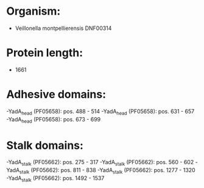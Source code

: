 * Organism:
- Veillonella montpellierensis DNF00314
* Protein length:
- 1661
* Adhesive domains:
-YadA_head (PF05658): pos. 488 - 514
-YadA_head (PF05658): pos. 631 - 657
-YadA_head (PF05658): pos. 673 - 699
* Stalk domains:
-YadA_stalk (PF05662): pos. 275 - 317
-YadA_stalk (PF05662): pos. 560 - 602
-YadA_stalk (PF05662): pos. 811 - 838
-YadA_stalk (PF05662): pos. 1277 - 1320
-YadA_stalk (PF05662): pos. 1492 - 1537

